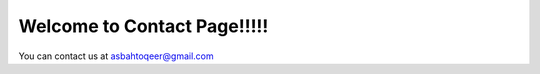 ==================================
Welcome to Contact Page!!!!!
==================================

You can contact us at asbahtoqeer@gmail.com